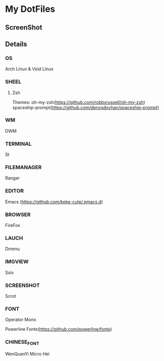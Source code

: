 * My DotFiles
** ScreenShot
   [[./screenshot.png]]
** Details
*** OS
    Arch Linux & Void Linux
*** SHEEL
**** Zsh
Themes:
oh-my-zsh(https://github.com/robbyrussell/oh-my-zsh)
spaceship-prompt(https://github.com/denysdovhan/spaceship-prompt)
*** WM
    DWM
*** TERMINAL
    St
*** FILEMANAGER
    Ranger
*** EDITOR
    Emacs (https://github.com/keke-cute/.emacs.d)
*** BROWSER
    FireFox
*** LAUCH
    Dmenu
*** IMGVIEW
    Sxiv
*** SCREENSHOT
    Scrot
*** FONT
    Operator Mono
    
    Powerline Fonts(https://github.com/powerline/fonts)
*** CHINESE_FONT
    WenQuanYi Micro Hei

